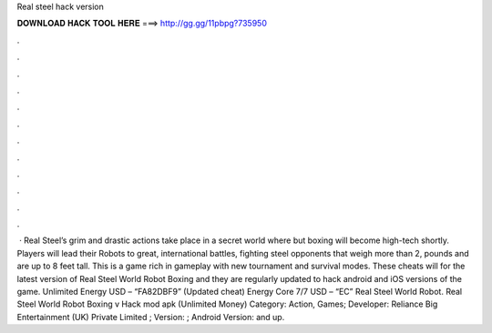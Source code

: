 Real steel hack version

𝐃𝐎𝐖𝐍𝐋𝐎𝐀𝐃 𝐇𝐀𝐂𝐊 𝐓𝐎𝐎𝐋 𝐇𝐄𝐑𝐄 ===> http://gg.gg/11pbpg?735950

.

.

.

.

.

.

.

.

.

.

.

.

 · Real Steel’s grim and drastic actions take place in a secret world where but boxing will become high-tech shortly. Players will lead their Robots to great, international battles, fighting steel opponents that weigh more than 2, pounds and are up to 8 feet tall. This is a game rich in gameplay with new tournament and survival modes. These cheats will for the latest version of Real Steel World Robot Boxing and they are regularly updated to hack android and iOS versions of the game. Unlimited Energy USD – “FA82DBF9” (Updated cheat) Energy Core 7/7 USD – “EC” Real Steel World Robot. Real Steel World Robot Boxing v Hack mod apk (Unlimited Money) Category: Action, Games; Developer: Reliance Big Entertainment (UK) Private Limited ; Version: ; Android Version: and up.